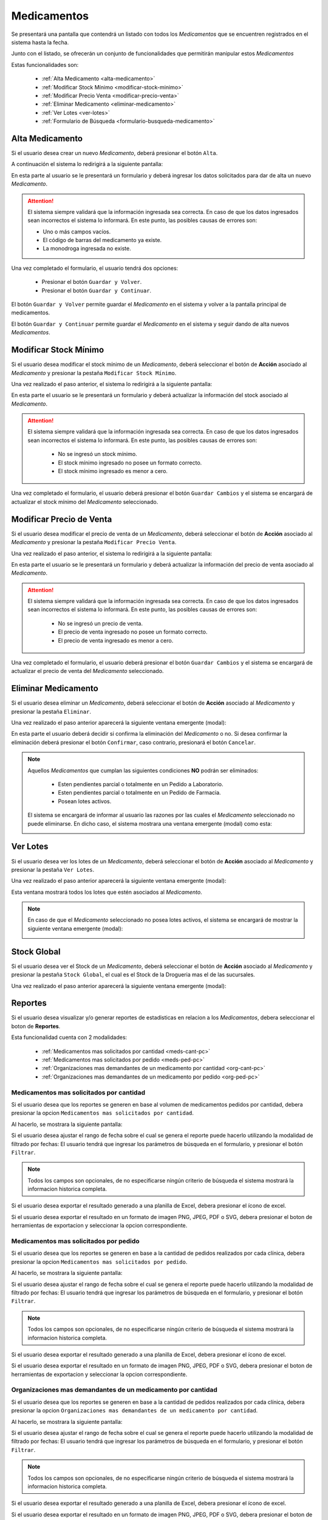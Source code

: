 Medicamentos
============
Se presentará una pantalla que contendrá un listado con todos los *Medicamentos* que se encuentren registrados en el sistema hasta la fecha. 

.. image:: _static/medicamentos.png
   :align: center

Junto con el listado, se ofrecerán un conjunto de funcionalidades que permitirán manipular estos *Medicamentos*

Estas funcionalidades son:

    - :ref:`Alta Medicamento <alta-medicamento>`
    - :ref:`Modificar Stock Mínimo <modificar-stock-minimo>`
    - :ref:`Modificar Precio Venta <modificar-precio-venta>`
    - :ref:`Eliminar Medicamento <eliminar-medicamento>`
    - :ref:`Ver Lotes <ver-lotes>`
    - :ref:`Formulario de Búsqueda <formulario-busqueda-medicamento>`

.. _alta-medicamento:

Alta Medicamento
----------------
Si el usuario desea crear un nuevo *Medicamento*, deberá presionar el botón ``Alta``. 

.. image:: _static/btnaltamed.png
   :align: center

A continuación el sistema lo redirigirá a la siguiente pantalla:

.. image:: _static/altamed.jpg
   :align: center

En esta parte al usuario se le presentará un formulario y deberá ingresar los datos solicitados para dar de alta un nuevo *Medicamento*.

.. ATTENTION::
    El sistema siempre validará que la información ingresada sea correcta. En caso de que los datos ingresados sean incorrectos el sistema lo informará. 
    En este punto, las posibles causas de errores son:

    - Uno o más campos vacíos.
    - El código de barras del medicamento ya existe.
    - La monodroga ingresada no existe.
 
Una vez completado el formulario, el usuario tendrá dos opciones: 
    
    - Presionar el botón ``Guardar y Volver``.
    - Presionar el botón ``Guardar y Continuar``.

El botón ``Guardar y Volver`` permite guardar el *Medicamento* en el sistema y volver a la pantalla 
principal de medicamentos.

El botón ``Guardar y Continuar`` permite guardar el *Medicamento* en el sistema y seguir dando de alta nuevos *Medicamentos*.

.. _modificar-stock-minimo:

Modificar Stock Mínimo
----------------------
Si el usuario desea modificar el stock mínimo de un *Medicamento*, deberá seleccionar el botón de **Acción** asociado al *Medicamento* y presionar la pestaña ``Modificar Stock Mínimo``.

.. image:: _static/modifstockmin.png
   :align: center

Una vez realizado el paso anterior, el sistema lo redirigirá a la siguiente pantalla:

.. image:: _static/modifstockmed.png
   :align: center

En esta parte el usuario se le presentará un formulario y deberá actualizar la información del stock asociado al *Medicamento*.

.. ATTENTION::
    El sistema siempre validará que la información ingresada sea correcta. En caso de que los datos ingresados sean incorrectos el sistema lo informará. 
    En este punto, las posibles causas de errores son:

        - No se ingresó un stock mínimo.
        - El stock mínimo ingresado no posee un formato correcto.
        - El stock mínimo ingresado es menor a cero.

Una vez completado el formulario, el usuario deberá presionar el botón ``Guardar Cambios`` y el sistema se encargará de actualizar el stock mínimo del *Medicamento* seleccionado.

.. _modificar-precio-venta:

Modificar Precio de Venta
-------------------------
Si el usuario desea modificar el precio de venta de un *Medicamento*, deberá seleccionar el botón de **Acción** asociado al *Medicamento* y presionar la pestaña ``Modificar Precio Venta``.

.. image:: _static/modifprecioventa.png
   :align: center

Una vez realizado el paso anterior, el sistema lo redirigirá a la siguiente pantalla:

.. image:: _static/modifpreciomed.png
   :align: center

En esta parte el usuario se le presentará un formulario y deberá actualizar la información del precio de venta asociado al *Medicamento*.

.. ATTENTION::
    El sistema siempre validará que la información ingresada sea correcta. En caso de que los datos ingresados sean incorrectos el sistema lo informará. 
    En este punto, las posibles causas de errores son:

        - No se ingresó un precio de venta.
        - El precio de venta ingresado no posee un formato correcto.
        - El precio de venta ingresado es menor a cero.

Una vez completado el formulario, el usuario deberá presionar el botón ``Guardar Cambios`` y el sistema se encargará de actualizar el precio de venta del *Medicamento* seleccionado.

.. _eliminar-medicamento:

Eliminar Medicamento
--------------------
Si el usuario desea eliminar un *Medicamento*, deberá seleccionar el botón de **Acción** asociado al *Medicamento* y presionar la pestaña ``Eliminar``.

.. image:: _static/btneliminarmed.png
   :align: center

Una vez realizado el paso anterior aparecerá la siguiente ventana emergente (modal):

.. image:: _static/eliminarmed.png
   :align: center

En esta parte el usuario deberá decidir si confirma la eliminación del *Medicamento* o no. Si desea confirmar la eliminación deberá presionar el botón ``Confirmar``, caso contrario, presionará el botón ``Cancelar``.

.. NOTE::
    Aquellos *Medicamentos* que cumplan las siguientes condiciones **NO** podrán ser eliminados:

        - Esten pendientes parcial o totalmente en un Pedido a Laboratorio.
        - Esten pendientes parcial o totalmente en un Pedido de Farmacia.
        - Posean lotes activos.

    El sistema se encargará de informar al usuario las razones por las cuales el *Medicamento* seleccionado no puede eliminarse. En dicho caso, el sistema mostrara una ventana emergente (modal) como esta:
    
    .. image:: _static/fallaeliminarmed.png
       :align: center

.. _ver-lotes:

Ver Lotes
---------
Si el usuario desea ver los lotes de un *Medicamento*, deberá seleccionar el botón de **Acción** asociado al *Medicamento* y presionar la pestaña ``Ver Lotes``.

.. image:: _static/verlotes.png
   :align: center

Una vez realizado el paso anterior aparecerá la siguiente ventana emergente (modal):

.. image:: _static/lotesmed.png
   :align: center

Esta ventana mostrará todos los lotes que estén asociados al *Medicamento*.

.. NOTE::
    En caso de que el *Medicamento* seleccionado no posea lotes activos, el sistema se encargará de mostrar la siguiente ventana emergente (modal):

    .. image:: _static/nolotes.png
       :align: center


Stock Global
------------
Si el usuario desea ver el Stock de un *Medicamento*, deberá seleccionar el botón de **Acción** asociado al *Medicamento* y presionar la pestaña ``Stock Global``, el cual es el Stock de la Drogueria mas el de las sucursales.

.. image:: _static/btnStockGlobal.png
   :align: center

Una vez realizado el paso anterior aparecerá la siguiente ventana emergente (modal):

.. image:: _static/modalStockGlobal.png
   :align: center

.. _reportes-pc:

Reportes
--------
Si el usuario desea visualizar y/o generar reportes de estadisticas en relacion a los *Medicamentos*, debera seleccionar el boton de **Reportes**.

.. image:: _static/reportesMedicamentos.png
   :align: center

Esta funcionalidad cuenta con 2 modalidades:

    - :ref:`Medicamentos mas solicitados por cantidad <meds-cant-pc>`
    - :ref:`Medicamentos mas solicitados por pedido <meds-ped-pc>`
    - :ref:`Organizaciones mas demandantes de un medicamento por cantidad <org-cant-pc>`
    - :ref:`Organizaciones mas demandantes de un medicamento por pedido <org-ped-pc>`

.. _meds-cant-pc:

Medicamentos mas solicitados por cantidad
+++++++++++++++++++++++++++++++++++++++++
Si el usuario desea que los reportes se generen en base al volumen de medicamentos pedidos por cantidad, debera presionar la opcion ``Medicamentos mas solicitados por cantidad``.

.. image:: _static/top10medsclin.png
   :align: center

Al hacerlo, se mostrara la siguiente pantalla:

.. image:: _static/pantallatop10medsclin.png
   :align: center

Si el usuario desea ajustar el rango de fecha sobre el cual se genera el reporte puede hacerlo utilizando la modalidad de filtrado por fechas:
El usuario tendrá que ingresar los parámetros de búsqueda en el formulario, y presionar el botón ``Filtrar``.

.. NOTE::
    Todos los campos son opcionales, de no especificarse ningún criterio de búsqueda el sistema mostrará la informacion historica completa.

.. image:: _static/fechastop10medsclin.png
   :align: center

Si el usuario desea exportar el resultado generado a una planilla de Excel, debera presionar el ícono de excel.

.. image:: _static/xlstop10medsclin.png
   :align: center

Si el usuario desea exportar el resultado en un formato de imagen PNG, JPEG, PDF o SVG, debera presionar el boton de herramientas de exportacion y seleccionar la opcion correspondiente.

.. image:: _static/btnexptop10medsclin.png
   :align: center

.. _meds-ped-pc:

Medicamentos mas solicitados por pedido
+++++++++++++++++++++++++++++++++++++++
Si el usuario desea que los reportes se generen en base a la cantidad de pedidos realizados por cada clínica, debera presionar la opcion ``Medicamentos mas solicitados por pedido``.

.. image:: _static/top10pedsclin.png
   :align: center

Al hacerlo, se mostrara la siguiente pantalla:

.. image:: _static/pantallatop10pedsclin.png
   :align: center

Si el usuario desea ajustar el rango de fecha sobre el cual se genera el reporte puede hacerlo utilizando la modalidad de filtrado por fechas:
El usuario tendrá que ingresar los parámetros de búsqueda en el formulario, y presionar el botón ``Filtrar``.

.. NOTE::
    Todos los campos son opcionales, de no especificarse ningún criterio de búsqueda el sistema mostrará la informacion historica completa.

.. image:: _static/fechastop10pedsclin.png
   :align: center

Si el usuario desea exportar el resultado generado a una planilla de Excel, debera presionar el ícono de excel.

.. image:: _static/xlstop10pedsclin.png
   :align: center

Si el usuario desea exportar el resultado en un formato de imagen PNG, JPEG, PDF o SVG, debera presionar el boton de herramientas de exportacion y seleccionar la opcion correspondiente.

.. image:: _static/btnexptop10pedsclin.png
   :align: center

.. _org-cant-pc:

Organizaciones mas demandantes de un medicamento por cantidad
+++++++++++++++++++++++++++++++++++++++++++++++++++++++++++++
Si el usuario desea que los reportes se generen en base a la cantidad de pedidos realizados por cada clínica, debera presionar la opcion ``Organizaciones mas demandantes de un medicamento por cantidad``.

.. image:: _static/top10pedsclin.png
   :align: center

Al hacerlo, se mostrara la siguiente pantalla:

.. image:: _static/pantallatop10pedsclin.png
   :align: center

Si el usuario desea ajustar el rango de fecha sobre el cual se genera el reporte puede hacerlo utilizando la modalidad de filtrado por fechas:
El usuario tendrá que ingresar los parámetros de búsqueda en el formulario, y presionar el botón ``Filtrar``.

.. NOTE::
    Todos los campos son opcionales, de no especificarse ningún criterio de búsqueda el sistema mostrará la informacion historica completa.

.. image:: _static/fechastop10pedsclin.png
   :align: center

Si el usuario desea exportar el resultado generado a una planilla de Excel, debera presionar el ícono de excel.

.. image:: _static/xlstop10pedsclin.png
   :align: center

Si el usuario desea exportar el resultado en un formato de imagen PNG, JPEG, PDF o SVG, debera presionar el boton de herramientas de exportacion y seleccionar la opcion correspondiente.

.. image:: _static/btnexptop10pedsclin.png
   :align: center

.. _org-ped-pc:

Organizaciones mas demandantes de un medicamento por pedido
+++++++++++++++++++++++++++++++++++++++++++++++++++++++++++
Si el usuario desea que los reportes se generen en base a la cantidad de pedidos realizados por cada clínica, debera presionar la opcion ``Organizaciones mas demandantes de un medicamento por pedido``.

.. image:: _static/top10pedsclin.png
   :align: center

Al hacerlo, se mostrara la siguiente pantalla:

.. image:: _static/pantallatop10pedsclin.png
   :align: center

Si el usuario desea ajustar el rango de fecha sobre el cual se genera el reporte puede hacerlo utilizando la modalidad de filtrado por fechas:
El usuario tendrá que ingresar los parámetros de búsqueda en el formulario, y presionar el botón ``Filtrar``.

.. NOTE::
    Todos los campos son opcionales, de no especificarse ningún criterio de búsqueda el sistema mostrará la informacion historica completa.

.. image:: _static/fechastop10pedsclin.png
   :align: center

Si el usuario desea exportar el resultado generado a una planilla de Excel, debera presionar el ícono de excel.

.. image:: _static/xlstop10pedsclin.png
   :align: center

Si el usuario desea exportar el resultado en un formato de imagen PNG, JPEG, PDF o SVG, debera presionar el boton de herramientas de exportacion y seleccionar la opcion correspondiente.

.. image:: _static/btnexptop10pedsclin.png
   :align: center


.. _formulario-busqueda-medicamento:

Formulario de Búsqueda
----------------------
Si el usuario desea visualizar sólo aquellos *Medicamentos* que cumplan con algunos criterios en específico, deberá utilizar el formulario de búsqueda.

.. image:: _static/busquedamed.png
   :align: center

Este formulario cuenta con dos modalidades:

    - Búsqueda simple: permite buscar los *Medicamentos* por nombre fantasía.
    - Búsqueda avanzada: permite buscar los *Medicamentos* por nombre fantasía y laboratorio.

.. NOTE::
    Todos los campos son opcionales, de no especificarse ningún criterio de búsqueda el sistema mostrará todos los *Medicamentos*.

El usuario tendrá que ingresar los parámetros de búsqueda en el formulario, y presionar el botón ``Buscar``. El sistema visualizará aquellos *Medicamentos* que cumplan con todas las condiciones especificadas.

Si el usuario desea limpiar los filtros activos, deberá presionar el boton ``Limpiar``.

.. image:: _static/limpiarbusquedamed.png
   :align: center